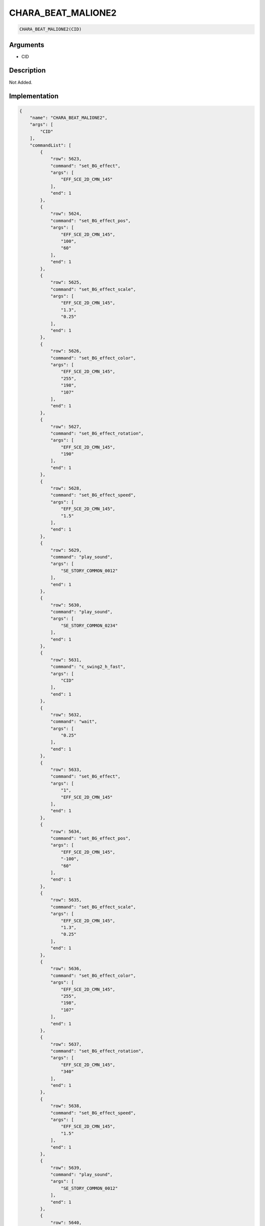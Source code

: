 .. _CHARA_BEAT_MALIONE2:

CHARA_BEAT_MALIONE2
========================

.. code-block:: text

	CHARA_BEAT_MALIONE2(CID)


Arguments
------------

* CID

Description
-------------

Not Added.

Implementation
-------------

.. code-block:: json

	{
	    "name": "CHARA_BEAT_MALIONE2",
	    "args": [
	        "CID"
	    ],
	    "commandList": [
	        {
	            "row": 5623,
	            "command": "set_BG_effect",
	            "args": [
	                "EFF_SCE_2D_CMN_145"
	            ],
	            "end": 1
	        },
	        {
	            "row": 5624,
	            "command": "set_BG_effect_pos",
	            "args": [
	                "EFF_SCE_2D_CMN_145",
	                "100",
	                "60"
	            ],
	            "end": 1
	        },
	        {
	            "row": 5625,
	            "command": "set_BG_effect_scale",
	            "args": [
	                "EFF_SCE_2D_CMN_145",
	                "1.3",
	                "0.25"
	            ],
	            "end": 1
	        },
	        {
	            "row": 5626,
	            "command": "set_BG_effect_color",
	            "args": [
	                "EFF_SCE_2D_CMN_145",
	                "255",
	                "198",
	                "107"
	            ],
	            "end": 1
	        },
	        {
	            "row": 5627,
	            "command": "set_BG_effect_rotation",
	            "args": [
	                "EFF_SCE_2D_CMN_145",
	                "190"
	            ],
	            "end": 1
	        },
	        {
	            "row": 5628,
	            "command": "set_BG_effect_speed",
	            "args": [
	                "EFF_SCE_2D_CMN_145",
	                "1.5"
	            ],
	            "end": 1
	        },
	        {
	            "row": 5629,
	            "command": "play_sound",
	            "args": [
	                "SE_STORY_COMMON_0012"
	            ],
	            "end": 1
	        },
	        {
	            "row": 5630,
	            "command": "play_sound",
	            "args": [
	                "SE_STORY_COMMON_0234"
	            ],
	            "end": 1
	        },
	        {
	            "row": 5631,
	            "command": "c_swing2_h_fast",
	            "args": [
	                "CID"
	            ],
	            "end": 1
	        },
	        {
	            "row": 5632,
	            "command": "wait",
	            "args": [
	                "0.25"
	            ],
	            "end": 1
	        },
	        {
	            "row": 5633,
	            "command": "set_BG_effect",
	            "args": [
	                "1",
	                "EFF_SCE_2D_CMN_145"
	            ],
	            "end": 1
	        },
	        {
	            "row": 5634,
	            "command": "set_BG_effect_pos",
	            "args": [
	                "EFF_SCE_2D_CMN_145",
	                "-100",
	                "60"
	            ],
	            "end": 1
	        },
	        {
	            "row": 5635,
	            "command": "set_BG_effect_scale",
	            "args": [
	                "EFF_SCE_2D_CMN_145",
	                "1.3",
	                "0.25"
	            ],
	            "end": 1
	        },
	        {
	            "row": 5636,
	            "command": "set_BG_effect_color",
	            "args": [
	                "EFF_SCE_2D_CMN_145",
	                "255",
	                "198",
	                "107"
	            ],
	            "end": 1
	        },
	        {
	            "row": 5637,
	            "command": "set_BG_effect_rotation",
	            "args": [
	                "EFF_SCE_2D_CMN_145",
	                "340"
	            ],
	            "end": 1
	        },
	        {
	            "row": 5638,
	            "command": "set_BG_effect_speed",
	            "args": [
	                "EFF_SCE_2D_CMN_145",
	                "1.5"
	            ],
	            "end": 1
	        },
	        {
	            "row": 5639,
	            "command": "play_sound",
	            "args": [
	                "SE_STORY_COMMON_0012"
	            ],
	            "end": 1
	        },
	        {
	            "row": 5640,
	            "command": "play_sound",
	            "args": [
	                "SE_STORY_COMMON_0234"
	            ],
	            "end": 1
	        },
	        {
	            "row": 5641,
	            "command": "wait",
	            "args": [
	                "0.25"
	            ],
	            "end": 1
	        }
	    ]
	}

Sample
-------------

.. code-block:: json

	{}

References
-------------
* :ref:`set_BG_effect`
* :ref:`set_BG_effect_pos`
* :ref:`set_BG_effect_scale`
* :ref:`set_BG_effect_color`
* :ref:`set_BG_effect_rotation`
* :ref:`set_BG_effect_speed`
* :ref:`play_sound`
* :ref:`c_swing2_h_fast`
* :ref:`wait`
